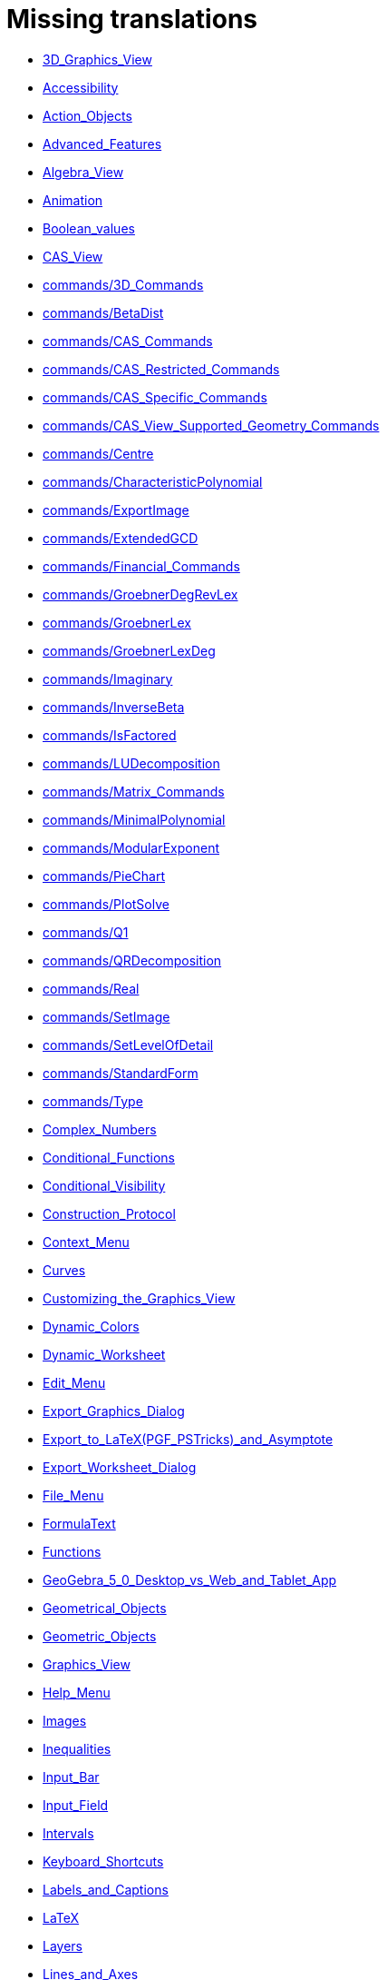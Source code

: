 = Missing translations

 * xref:en@manual::3D_Graphics_View.adoc[3D_Graphics_View]
 * xref:en@manual::Accessibility.adoc[Accessibility]
 * xref:en@manual::Action_Objects.adoc[Action_Objects]
 * xref:en@manual::Advanced_Features.adoc[Advanced_Features]
 * xref:en@manual::Algebra_View.adoc[Algebra_View]
 * xref:en@manual::Animation.adoc[Animation]
 * xref:en@manual::Boolean_values.adoc[Boolean_values]
 * xref:en@manual::CAS_View.adoc[CAS_View]
 * xref:en@manual::commands/3D_Commands.adoc[commands/3D_Commands]
 * xref:en@manual::commands/BetaDist.adoc[commands/BetaDist]
 * xref:en@manual::commands/CAS_Commands.adoc[commands/CAS_Commands]
 * xref:en@manual::commands/CAS_Restricted_Commands.adoc[commands/CAS_Restricted_Commands]
 * xref:en@manual::commands/CAS_Specific_Commands.adoc[commands/CAS_Specific_Commands]
 * xref:en@manual::commands/CAS_View_Supported_Geometry_Commands.adoc[commands/CAS_View_Supported_Geometry_Commands]
 * xref:en@manual::commands/Centre.adoc[commands/Centre]
 * xref:en@manual::commands/CharacteristicPolynomial.adoc[commands/CharacteristicPolynomial]
 * xref:en@manual::commands/ExportImage.adoc[commands/ExportImage]
 * xref:en@manual::commands/ExtendedGCD.adoc[commands/ExtendedGCD]
 * xref:en@manual::commands/Financial_Commands.adoc[commands/Financial_Commands]
 * xref:en@manual::commands/GroebnerDegRevLex.adoc[commands/GroebnerDegRevLex]
 * xref:en@manual::commands/GroebnerLex.adoc[commands/GroebnerLex]
 * xref:en@manual::commands/GroebnerLexDeg.adoc[commands/GroebnerLexDeg]
 * xref:en@manual::commands/Imaginary.adoc[commands/Imaginary]
 * xref:en@manual::commands/InverseBeta.adoc[commands/InverseBeta]
 * xref:en@manual::commands/IsFactored.adoc[commands/IsFactored]
 * xref:en@manual::commands/LUDecomposition.adoc[commands/LUDecomposition]
 * xref:en@manual::commands/Matrix_Commands.adoc[commands/Matrix_Commands]
 * xref:en@manual::commands/MinimalPolynomial.adoc[commands/MinimalPolynomial]
 * xref:en@manual::commands/ModularExponent.adoc[commands/ModularExponent]
 * xref:en@manual::commands/PieChart.adoc[commands/PieChart]
 * xref:en@manual::commands/PlotSolve.adoc[commands/PlotSolve]
 * xref:en@manual::commands/Q1.adoc[commands/Q1]
 * xref:en@manual::commands/QRDecomposition.adoc[commands/QRDecomposition]
 * xref:en@manual::commands/Real.adoc[commands/Real]
 * xref:en@manual::commands/SetImage.adoc[commands/SetImage]
 * xref:en@manual::commands/SetLevelOfDetail.adoc[commands/SetLevelOfDetail]
 * xref:en@manual::commands/StandardForm.adoc[commands/StandardForm]
 * xref:en@manual::commands/Type.adoc[commands/Type]
 * xref:en@manual::Complex_Numbers.adoc[Complex_Numbers]
 * xref:en@manual::Conditional_Functions.adoc[Conditional_Functions]
 * xref:en@manual::Conditional_Visibility.adoc[Conditional_Visibility]
 * xref:en@manual::Construction_Protocol.adoc[Construction_Protocol]
 * xref:en@manual::Context_Menu.adoc[Context_Menu]
 * xref:en@manual::Curves.adoc[Curves]
 * xref:en@manual::Customizing_the_Graphics_View.adoc[Customizing_the_Graphics_View]
 * xref:en@manual::Dynamic_Colors.adoc[Dynamic_Colors]
 * xref:en@manual::Dynamic_Worksheet.adoc[Dynamic_Worksheet]
 * xref:en@manual::Edit_Menu.adoc[Edit_Menu]
 * xref:en@manual::Export_Graphics_Dialog.adoc[Export_Graphics_Dialog]
 * xref:en@manual::Export_to_LaTeX_(PGF_PSTricks)_and_Asymptote.adoc[Export_to_LaTeX_(PGF_PSTricks)_and_Asymptote]
 * xref:en@manual::Export_Worksheet_Dialog.adoc[Export_Worksheet_Dialog]
 * xref:en@manual::File_Menu.adoc[File_Menu]
 * xref:en@manual::FormulaText.adoc[FormulaText]
 * xref:en@manual::Functions.adoc[Functions]
 * xref:en@manual::GeoGebra_5_0_Desktop_vs_Web_and_Tablet_App.adoc[GeoGebra_5_0_Desktop_vs_Web_and_Tablet_App]
 * xref:en@manual::Geometrical_Objects.adoc[Geometrical_Objects]
 * xref:en@manual::Geometric_Objects.adoc[Geometric_Objects]
 * xref:en@manual::Graphics_View.adoc[Graphics_View]
 * xref:en@manual::Help_Menu.adoc[Help_Menu]
 * xref:en@manual::Images.adoc[Images]
 * xref:en@manual::Inequalities.adoc[Inequalities]
 * xref:en@manual::Input_Bar.adoc[Input_Bar]
 * xref:en@manual::Input_Field.adoc[Input_Field]
 * xref:en@manual::Intervals.adoc[Intervals]
 * xref:en@manual::Keyboard_Shortcuts.adoc[Keyboard_Shortcuts]
 * xref:en@manual::Labels_and_Captions.adoc[Labels_and_Captions]
 * xref:en@manual::LaTeX.adoc[LaTeX]
 * xref:en@manual::Layers.adoc[Layers]
 * xref:en@manual::Lines_and_Axes.adoc[Lines_and_Axes]
 * xref:en@manual::Lists.adoc[Lists]
 * xref:en@manual::Locus.adoc[Locus]
 * xref:en@manual::Matrices.adoc[Matrices]
 * xref:en@manual::Menubar.adoc[Menubar]
 * xref:en@manual::Naming_Objects.adoc[Naming_Objects]
 * xref:en@manual::Navigation_Bar.adoc[Navigation_Bar]
 * xref:en@manual::Numbers_and_Angles.adoc[Numbers_and_Angles]
 * xref:en@manual::Objects.adoc[Objects]
 * xref:en@manual::Object_Position.adoc[Object_Position]
 * xref:en@manual::Object_Properties.adoc[Object_Properties]
 * xref:en@manual::Options_Dialog.adoc[Options_Dialog]
 * xref:en@manual::Options_Menu.adoc[Options_Menu]
 * xref:en@manual::Perspectives.adoc[Perspectives]
 * xref:en@manual::Perspectives_Menu.adoc[Perspectives_Menu]
 * xref:en@manual::Points_and_Vectors.adoc[Points_and_Vectors]
 * xref:en@manual::Point_Capturing.adoc[Point_Capturing]
 * xref:en@manual::Point_tools.adoc[Point_tools]
 * xref:en@manual::Preferences_Dialog.adoc[Preferences_Dialog]
 * xref:en@manual::Printing_Options.adoc[Printing_Options]
 * xref:en@manual::Print_Preview_Dialog.adoc[Print_Preview_Dialog]
 * xref:en@manual::Properties_Dialog.adoc[Properties_Dialog]
 * xref:en@manual::Redefine_Dialog.adoc[Redefine_Dialog]
 * xref:en@manual::Release_Notes_GeoGebra_5_0.adoc[Release_Notes_GeoGebra_5_0]
 * xref:en@manual::Scripting.adoc[Scripting]
 * xref:en@manual::Selecting_objects.adoc[Selecting_objects]
 * xref:en@manual::Settings_Dialog.adoc[Settings_Dialog]
 * xref:en@manual::Sidebar.adoc[Sidebar]
 * xref:en@manual::Spreadsheet_View.adoc[Spreadsheet_View]
 * xref:en@manual::Style_Bar.adoc[Style_Bar]
 * xref:en@manual::Text.adoc[Text]
 * xref:en@manual::Texts.adoc[Texts]
 * xref:en@manual::Toolbar.adoc[Toolbar]
 * xref:en@manual::tools/3D_Graphics_Tools.adoc[tools/3D_Graphics_Tools]
 * xref:en@manual::tools/Action_Object_Tools.adoc[tools/Action_Object_Tools]
 * xref:en@manual::tools/CAS_Tools.adoc[tools/CAS_Tools]
 * xref:en@manual::tools/Circle_and_Arc_Tools.adoc[tools/Circle_and_Arc_Tools]
 * xref:en@manual::tools/Circle_with_Centre_and_Radius.adoc[tools/Circle_with_Centre_and_Radius]
 * xref:en@manual::tools/Circle_with_Centre_through_Point.adoc[tools/Circle_with_Centre_through_Point]
 * xref:en@manual::tools/Compasses.adoc[tools/Compasses]
 * xref:en@manual::tools/Conic_Section_Tools.adoc[tools/Conic_Section_Tools]
 * xref:en@manual::tools/Count.adoc[tools/Count]
 * xref:en@manual::tools/Create_List.adoc[tools/Create_List]
 * xref:en@manual::tools/Create_List_of_Points.adoc[tools/Create_List_of_Points]
 * xref:en@manual::tools/Create_Matrix.adoc[tools/Create_Matrix]
 * xref:en@manual::tools/Create_Polyline.adoc[tools/Create_Polyline]
 * xref:en@manual::tools/Create_Table.adoc[tools/Create_Table]
 * xref:en@manual::tools/Custom_Tools.adoc[tools/Custom_Tools]
 * xref:en@manual::tools/Extremum.adoc[tools/Extremum]
 * xref:en@manual::tools/Freehand_Function.adoc[tools/Freehand_Function]
 * xref:en@manual::tools/General_Tools.adoc[tools/General_Tools]
 * xref:en@manual::tools/Graphics_Tools.adoc[tools/Graphics_Tools]
 * xref:en@manual::tools/Insert_Text.adoc[tools/Insert_Text]
 * xref:en@manual::tools/Line_Tools.adoc[tools/Line_Tools]
 * xref:en@manual::tools/Maximum.adoc[tools/Maximum]
 * xref:en@manual::tools/Measurement_Tools.adoc[tools/Measurement_Tools]
 * xref:en@manual::tools/Midpoint_or_Centre.adoc[tools/Midpoint_or_Centre]
 * xref:en@manual::tools/Movement_Tools.adoc[tools/Movement_Tools]
 * xref:en@manual::tools/Move_around_Point.adoc[tools/Move_around_Point]
 * xref:en@manual::tools/Numeric.adoc[tools/Numeric]
 * xref:en@manual::tools/Point_in_Region.adoc[tools/Point_in_Region]
 * xref:en@manual::tools/Point_Tools.adoc[tools/Point_Tools]
 * xref:en@manual::tools/Polygon_Tools.adoc[tools/Polygon_Tools]
 * xref:en@manual::tools/Polyline.adoc[tools/Polyline]
 * xref:en@manual::tools/Record_to_Spreadsheet.adoc[tools/Record_to_Spreadsheet]
 * xref:en@manual::tools/Reflect_in_Circle.adoc[tools/Reflect_in_Circle]
 * xref:en@manual::tools/Roots.adoc[tools/Roots]
 * xref:en@manual::tools/Rotate_around_Point.adoc[tools/Rotate_around_Point]
 * xref:en@manual::tools/Select_Objects.adoc[tools/Select_Objects]
 * xref:en@manual::tools/Special_Line_Tools.adoc[tools/Special_Line_Tools]
 * xref:en@manual::tools/Special_Object_Tools.adoc[tools/Special_Object_Tools]
 * xref:en@manual::tools/Spreadsheet_Tools.adoc[tools/Spreadsheet_Tools]
 * xref:en@manual::tools/Surface_Of_Revolution.adoc[tools/Surface_Of_Revolution]
 * xref:en@manual::tools/Transformation_Tools.adoc[tools/Transformation_Tools]
 * xref:en@manual::tools/Volume.adoc[tools/Volume]
 * xref:en@manual::Tools.adoc[Tools]
 * xref:en@manual::ToolsEN.adoc[ToolsEN]
 * xref:en@manual::Tools_Menu.adoc[Tools_Menu]
 * xref:en@manual::Tooltips.adoc[Tooltips]
 * xref:en@manual::Tool_Creation_Dialog.adoc[Tool_Creation_Dialog]
 * xref:en@manual::Tool_Manager_Dialog.adoc[Tool_Manager_Dialog]
 * xref:en@manual::Tracing.adoc[Tracing]
 * xref:en@manual::Transformation_tools.adoc[Transformation_tools]
 * xref:en@manual::Views.adoc[Views]
 * xref:en@manual::View_Menu.adoc[View_Menu]
 * xref:en@manual::Window_Menu.adoc[Window_Menu]

== Extra translations

 * xref:3D_tekenvenster.adoc[3D_tekenvenster.]
 * xref:3D_Tekenvenster_Tools.adoc[3D_Tekenvenster_Tools.]
 * xref:Aanpassen_van_het_tekenvenster.adoc[Aanpassen_van_het_tekenvenster.]
 * xref:Actie_objecten.adoc[Actie_objecten.]
 * xref:Algebra_venster.adoc[Algebra_venster.]
 * xref:Animatie.adoc[Animatie.]
 * xref:Beeld_Menu.adoc[Beeld_Menu.]
 * xref:Bekijk_Menu.adoc[Bekijk_Menu.]
 * xref:Bestandsmenu.adoc[Bestandsmenu.]
 * xref:Booleaanse_waarden.adoc[Booleaanse_waarden.]
 * xref:CAS_commando_s.adoc[CAS_commando_s.]
 * xref:CAS_gereedschappen.adoc[CAS_gereedschappen.]
 * xref:CAS_venster.adoc[CAS_venster.]
 * xref:commands/Aantal_Permutaties.adoc[commands/Aantal_Permutaties.]
 * xref:commands/BreukTekst.adoc[commands/BreukTekst.]
 * xref:commands/CelKolomNaam.adoc[commands/CelKolomNaam.]
 * xref:commands/CIFactor.adoc[commands/CIFactor.]
 * xref:commands/COplossingsverzameling.adoc[commands/COplossingsverzameling.]
 * xref:commands/Cubic.adoc[commands/Cubic.]
 * xref:commands/Exponentiëel.adoc[commands/Exponentiëel.]
 * xref:commands/ExporteerAfbeelding.adoc[commands/ExporteerAfbeelding.]
 * xref:commands/GekozenObjecten.adoc[commands/GekozenObjecten.]
 * xref:commands/Incirkel.adoc[commands/Incirkel.]
 * xref:commands/IntersectiePaden.adoc[commands/IntersectiePaden.]
 * xref:commands/IsPriemgetal.adoc[commands/IsPriemgetal.]
 * xref:commands/KarakteristiekeVeelterm.adoc[commands/KarakteristiekeVeelterm.]
 * xref:commands/Kromme_door_drie_punten.adoc[commands/Kromme_door_drie_punten.]
 * xref:commands/Kwadraat_aanvullen.adoc[commands/Kwadraat_aanvullen.]
 * xref:commands/Los_Op.adoc[commands/Los_Op.]
 * xref:commands/Los_Op_In_C.adoc[commands/Los_Op_In_C.]
 * xref:commands/LUOntbinding.adoc[commands/LUOntbinding.]
 * xref:commands/Maximize.adoc[commands/Maximize.]
 * xref:commands/Metbasis.adoc[commands/Metbasis.]
 * xref:commands/Middelloodvlak.adoc[commands/Middelloodvlak.]
 * xref:commands/Middelpunt_Driehoek.adoc[commands/Middelpunt_Driehoek.]
 * xref:commands/MinimaleVeelterm.adoc[commands/MinimaleVeelterm.]
 * xref:commands/Minimaliseren.adoc[commands/Minimaliseren.]
 * xref:commands/MixedGetal.adoc[commands/MixedGetal.]
 * xref:commands/ModulairExponent.adoc[commands/ModulairExponent.]
 * xref:commands/Naar_Polaire_Vorm.adoc[commands/Naar_Polaire_Vorm.]
 * xref:commands/NSolve.adoc[commands/NSolve.]
 * xref:commands/Numerieke_Oplossingen.adoc[commands/Numerieke_Oplossingen.]
 * xref:commands/Omhullende.adoc[commands/Omhullende.]
 * xref:commands/Ontbind_in_complexe_factoren.adoc[commands/Ontbind_in_complexe_factoren.]
 * xref:commands/Oplossingenverzameling.adoc[commands/Oplossingenverzameling.]
 * xref:commands/Oplossingenverzameling_in_C.adoc[commands/Oplossingenverzameling_in_C.]
 * xref:commands/Oplossingsverzameling.adoc[commands/Oplossingsverzameling.]
 * xref:commands/Partiëelbreuken.adoc[commands/Partiëelbreuken.]
 * xref:commands/Q1.adoc[commands/Q1.]
 * xref:commands/Q3.adoc[commands/Q3.]
 * xref:commands/QROntbinding.adoc[commands/QROntbinding.]
 * xref:commands/RandomPolynomial.adoc[commands/RandomPolynomial.]
 * xref:commands/RandomUniform.adoc[commands/RandomUniform.]
 * xref:commands/RSquare.adoc[commands/RSquare.]
 * xref:commands/SampleSD.adoc[commands/SampleSD.]
 * xref:commands/Schijfdiagram.adoc[commands/Schijfdiagram.]
 * xref:commands/ScientificTekst.adoc[commands/ScientificTekst.]
 * xref:commands/SDY.adoc[commands/SDY.]
 * xref:commands/SelectedElement.adoc[commands/SelectedElement.]
 * xref:commands/SlowPlot.adoc[commands/SlowPlot.]
 * xref:commands/SnijpuntenxAs.adoc[commands/SnijpuntenxAs.]
 * xref:commands/SnijpuntenxAsNum.adoc[commands/SnijpuntenxAsNum.]
 * xref:commands/Stafw.adoc[commands/Stafw.]
 * xref:commands/Stafwp.adoc[commands/Stafwp.]
 * xref:commands/Stickdiagram.adoc[commands/Stickdiagram.]
 * xref:commands/Substitueer.adoc[commands/Substitueer.]
 * xref:commands/SurdText.adoc[commands/SurdText.]
 * xref:commands/TMean2Estimate.adoc[commands/TMean2Estimate.]
 * xref:commands/TMeanEstimate.adoc[commands/TMeanEstimate.]
 * xref:commands/ToBase.adoc[commands/ToBase.]
 * xref:commands/ToComplex.adoc[commands/ToComplex.]
 * xref:commands/Toevalselement.adoc[commands/Toevalselement.]
 * xref:commands/ToExponential.adoc[commands/ToExponential.]
 * xref:commands/ToolImage.adoc[commands/ToolImage.]
 * xref:commands/Toppen.adoc[commands/Toppen.]
 * xref:commands/TTestPaired.adoc[commands/TTestPaired.]
 * xref:commands/Type.adoc[commands/Type.]
 * xref:commands/UitgebreideGGD.adoc[commands/UitgebreideGGD.]
 * xref:commands/Uitrekken.adoc[commands/Uitrekken.]
 * xref:commands/UitrekkenEvenwijdig.adoc[commands/UitrekkenEvenwijdig.]
 * xref:commands/Uitvlakken_van_de_lijst.adoc[commands/Uitvlakken_van_de_lijst.]
 * xref:commands/UpdateConstruction.adoc[commands/UpdateConstruction.]
 * xref:commands/ZetLaag.adoc[commands/ZetLaag.]
 * xref:commands/ZetLijnDikte.adoc[commands/ZetLijnDikte.]
 * xref:commands/ZetLijnStijl.adoc[commands/ZetLijnStijl.]
 * xref:commands/ZetPuntGrootte.adoc[commands/ZetPuntGrootte.]
 * xref:commands/ZetPuntStijl.adoc[commands/ZetPuntStijl.]
 * xref:commands/ZetWaarde.adoc[commands/ZetWaarde.]
 * xref:commands/ZInterval_Schatting.adoc[commands/ZInterval_Schatting.]
 * xref:commands/ZProportie2Schatter.adoc[commands/ZProportie2Schatter.]
 * xref:commands/ZTest.adoc[commands/ZTest.]
 * xref:commands/Z_Gemiddelde_Schatter.adoc[commands/Z_Gemiddelde_Schatter.]
 * xref:commands/Z_Gemiddelde_Test.adoc[commands/Z_Gemiddelde_Test.]
 * xref:Complexe_getallen.adoc[Complexe_getallen.]
 * xref:Constructie_Protocol.adoc[Constructie_Protocol.]
 * xref:Context_Menu.adoc[Context_Menu.]
 * xref:Dynamische_kleuren.adoc[Dynamische_kleuren.]
 * xref:Eigenschappen_dialoogvenster.adoc[Eigenschappen_dialoogvenster.]
 * xref:Eigenschappen_van_object.adoc[Eigenschappen_van_object.]
 * xref:Eporteer_naar_LaTeX_(PGF_PSTricks)_en_Asymptote.adoc[Eporteer_naar_LaTeX_(PGF_PSTricks)_en_Asymptote.]
 * xref:Exporteer_naar_LaTeX_(PGF_PSTricks)_en_Asymptote.adoc[Exporteer_naar_LaTeX_(PGF_PSTricks)_en_Asymptote.]
 * xref:Exporteer_uitleg_bij_tekenvenster.adoc[Exporteer_uitleg_bij_tekenvenster.]
 * xref:Exporteer_werkblad_uitleg.adoc[Exporteer_werkblad_uitleg.]
 * xref:Functies.adoc[Functies.]
 * xref:Geavanceerde_functies.adoc[Geavanceerde_functies.]
 * xref:Gekende_Functies_and_Operatoren.adoc[Gekende_Functies_and_Operatoren.]
 * xref:GeoGebra_massa_installatie.adoc[GeoGebra_massa_installatie.]
 * xref:GeoGebra_voor_desktop_en_de_web_en_tablet_app.adoc[GeoGebra_voor_desktop_en_de_web_en_tablet_app.]
 * xref:Gereedschappenbalk.adoc[Gereedschappenbalk.]
 * xref:Getallen_en_hoeken.adoc[Getallen_en_hoeken.]
 * xref:Helpmenu.adoc[Helpmenu.]
 * xref:Iconen_knoppen.adoc[Iconen_knoppen.]
 * xref:Installatiehandleiding.adoc[Installatiehandleiding.]
 * xref:Intervallen.adoc[Intervallen.]
 * xref:Invoerveld.adoc[Invoerveld.]
 * xref:Kegelsnedenknop.adoc[Kegelsnedenknop.]
 * xref:Knoppenbalk.adoc[Knoppenbalk.]
 * xref:Krommen.adoc[Krommen.]
 * xref:Labels_en_titels.adoc[Labels_en_titels.]
 * xref:Lagen.adoc[Lagen.]
 * xref:LaTeX.adoc[LaTeX.]
 * xref:Lijsten.adoc[Lijsten.]
 * xref:Macromenu.adoc[Macromenu.]
 * xref:Macro_dialoogvenster.adoc[Macro_dialoogvenster.]
 * xref:Macro_Manager_dialoogvenster.adoc[Macro_Manager_dialoogvenster.]
 * xref:Macro_s.adoc[Macro_s.]
 * xref:Macro_s_Menu.adoc[Macro_s_Menu.]
 * xref:Matrices.adoc[Matrices.]
 * xref:Meetkundige_Objecten.adoc[Meetkundige_Objecten.]
 * xref:Menubalk.adoc[Menubalk.]
 * xref:Menu_bewerken.adoc[Menu_bewerken.]
 * xref:missing.adoc[missing.]
 * xref:Navigatiebalk.adoc[Navigatiebalk.]
 * xref:Objecten_benoemen.adoc[Objecten_benoemen.]
 * xref:Ongelijkheden.adoc[Ongelijkheden.]
 * xref:Opmaakwerkbalk.adoc[Opmaakwerkbalk.]
 * xref:Opties_afdrukken.adoc[Opties_afdrukken.]
 * xref:Opties_Menu.adoc[Opties_Menu.]
 * xref:Opties_uitleg.adoc[Opties_uitleg.]
 * xref:Positie_van_object.adoc[Positie_van_object.]
 * xref:Puntenknop.adoc[Puntenknop.]
 * xref:Punten_en_Vectoren.adoc[Punten_en_Vectoren.]
 * xref:Rechten_en_assen.adoc[Rechten_en_assen.]
 * xref:Rechten_Tools.adoc[Rechten_Tools.]
 * xref:Regressie.adoc[Regressie.]
 * xref:Rekenblad.adoc[Rekenblad.]
 * xref:Rekenblad_Tools.adoc[Rekenblad_Tools.]
 * xref:Schermindelingen.adoc[Schermindelingen.]
 * xref:Scripting.adoc[Scripting.]
 * xref:Selecteer_objecten.adoc[Selecteer_objecten.]
 * xref:Spoor.adoc[Spoor.]
 * xref:Tekenvenster.adoc[Tekenvenster.]
 * xref:Tekenvenster_Tools.adoc[Tekenvenster_Tools.]
 * xref:Teksten.adoc[Teksten.]
 * xref:Toetsenbordsnelkoppelingen.adoc[Toetsenbordsnelkoppelingen.]
 * xref:tools/Bepaal_maximale_waarde_in_geselecteerde_cellen.adoc[tools/Bepaal_maximale_waarde_in_geselecteerde_cellen.]
 * xref:tools/Cylinder.adoc[tools/Cylinder.]
 * xref:tools/Gegevens_naar_rekenblad.adoc[tools/Gegevens_naar_rekenblad.]
 * xref:tools/Lijnstuk_tussen_twee_punten.adoc[tools/Lijnstuk_tussen_twee_punten.]
 * xref:tools/Maak_een_veelhoeklijn.adoc[tools/Maak_een_veelhoeklijn.]
 * xref:tools/Numeriek.adoc[tools/Numeriek.]
 * xref:tools/Pyramide.adoc[tools/Pyramide.]
 * xref:tools/Rotatie_met_centrum_over_bepaalde_hoek.adoc[tools/Rotatie_met_centrum_over_bepaalde_hoek.]
 * xref:tools/Roteren.adoc[tools/Roteren.]
 * xref:tools/Tel_het_aantal_waarden_in_de_gekozen_cellen.adoc[tools/Tel_het_aantal_waarden_in_de_gekozen_cellen.]
 * xref:tools/Uitrekken_naar_prisma_of_cylinder.adoc[tools/Uitrekken_naar_prisma_of_cylinder.]
 * xref:tools/Uitrekken_naar_Pyramide_of_kegel.adoc[tools/Uitrekken_naar_Pyramide_of_kegel.]
 * xref:tools/Veelhoekige_lijn.adoc[tools/Veelhoekige_lijn.]
 * xref:tools/Volume.adoc[tools/Volume.]
 * xref:Tooltips.adoc[Tooltips.]
 * xref:Transformatieknop.adoc[Transformatieknop.]
 * xref:Verfijn_dialoogvenster.adoc[Verfijn_dialoogvenster.]
 * xref:Verplaatsknop.adoc[Verplaatsknop.]
 * xref:Views.adoc[Views.]
 * xref:Virtuele_toetsenbord.adoc[Virtuele_toetsenbord.]
 * xref:Voorwaardelijke_zichtbaarheid.adoc[Voorwaardelijke_zichtbaarheid.]